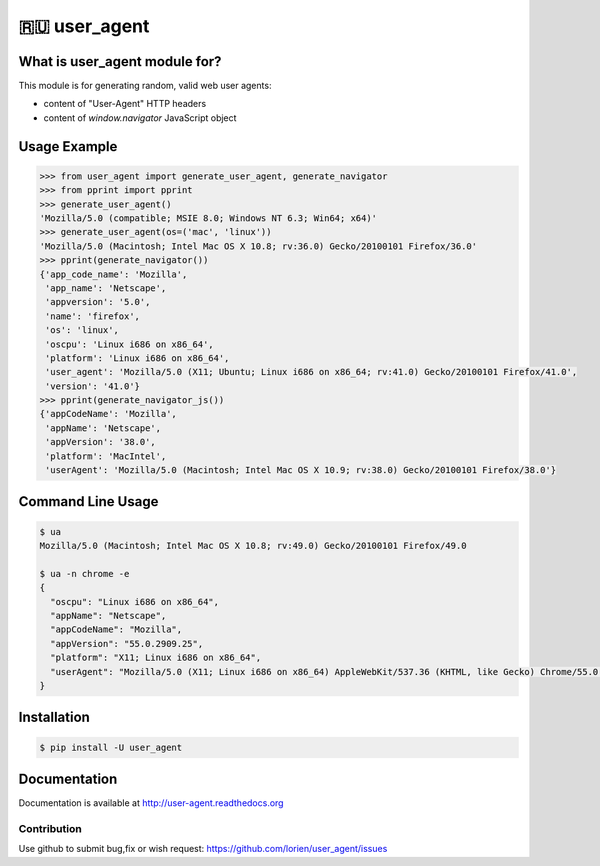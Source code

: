 ==========
🇷🇺 user_agent
==========

.. image:: https://travis-ci.org/lorien/user_agent.png?branch=master
    :target: https://travis-ci.org/lorien/user_agent?branch=master

.. image:: https://ci.appveyor.com/api/projects/status/jbyd2b9dfq99fvs3
    :target: https://ci.appveyor.com/project/lorien/user-agent

.. image:: https://readthedocs.org/projects/user_agent/badge/?version=latest
    :target: http://user-agent.readthedocs.org


What is user_agent module for?
-------------------------------

This module is for generating random, valid web user agents:

* content of "User-Agent" HTTP headers
* content of `window.navigator` JavaScript object


Usage Example
-------------

.. code:: python

    >>> from user_agent import generate_user_agent, generate_navigator
    >>> from pprint import pprint
    >>> generate_user_agent()
    'Mozilla/5.0 (compatible; MSIE 8.0; Windows NT 6.3; Win64; x64)'
    >>> generate_user_agent(os=('mac', 'linux'))
    'Mozilla/5.0 (Macintosh; Intel Mac OS X 10.8; rv:36.0) Gecko/20100101 Firefox/36.0'
    >>> pprint(generate_navigator())
    {'app_code_name': 'Mozilla',
     'app_name': 'Netscape',
     'appversion': '5.0',
     'name': 'firefox',
     'os': 'linux',
     'oscpu': 'Linux i686 on x86_64',
     'platform': 'Linux i686 on x86_64',
     'user_agent': 'Mozilla/5.0 (X11; Ubuntu; Linux i686 on x86_64; rv:41.0) Gecko/20100101 Firefox/41.0',
     'version': '41.0'}
    >>> pprint(generate_navigator_js())
    {'appCodeName': 'Mozilla',
     'appName': 'Netscape',
     'appVersion': '38.0',
     'platform': 'MacIntel',
     'userAgent': 'Mozilla/5.0 (Macintosh; Intel Mac OS X 10.9; rv:38.0) Gecko/20100101 Firefox/38.0'}


Command Line Usage
------------------

.. code:: shell

    $ ua
    Mozilla/5.0 (Macintosh; Intel Mac OS X 10.8; rv:49.0) Gecko/20100101 Firefox/49.0

    $ ua -n chrome -e
    {
      "oscpu": "Linux i686 on x86_64", 
      "appName": "Netscape", 
      "appCodeName": "Mozilla", 
      "appVersion": "55.0.2909.25", 
      "platform": "X11; Linux i686 on x86_64", 
      "userAgent": "Mozilla/5.0 (X11; Linux i686 on x86_64) AppleWebKit/537.36 (KHTML, like Gecko) Chrome/55.0.2909.25 Safari/537.36"
    }


Installation
------------

.. code:: shell

    $ pip install -U user_agent


Documentation
-------------

Documentation is available at http://user-agent.readthedocs.org


Contribution
============

Use github to submit bug,fix or wish request: https://github.com/lorien/user_agent/issues

